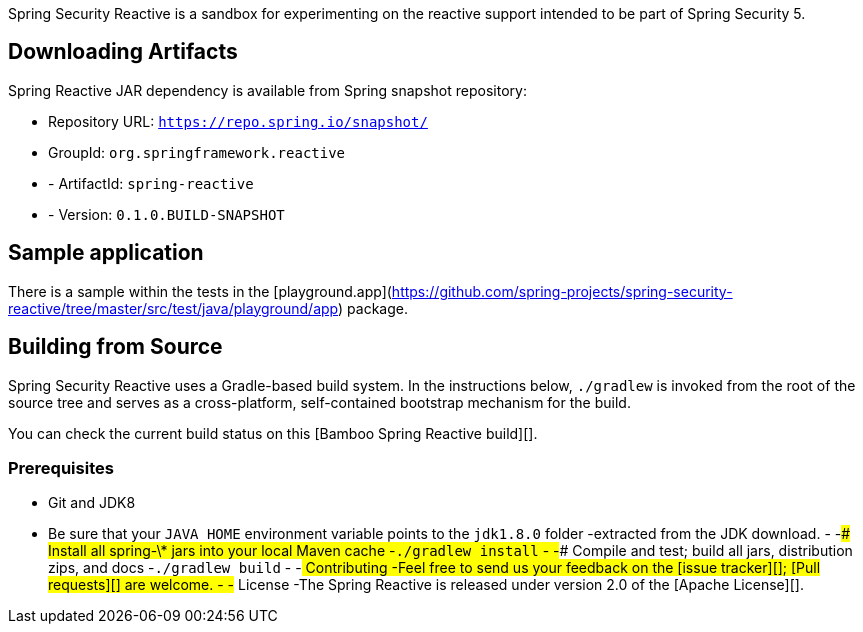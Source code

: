 Spring Security Reactive is a sandbox for experimenting on the reactive support intended to be part of Spring Security 5.

== Downloading Artifacts

Spring Reactive JAR dependency is available from Spring snapshot repository:

- Repository URL: `https://repo.spring.io/snapshot/`
- GroupId: `org.springframework.reactive`
 - - ArtifactId: `spring-reactive`
 - - Version: `0.1.0.BUILD-SNAPSHOT`
 
== Sample application

There is a sample within the tests in the [playground.app](https://github.com/spring-projects/spring-security-reactive/tree/master/src/test/java/playground/app) package.

== Building from Source

Spring Security Reactive uses a Gradle-based build system.
In the instructions below, `./gradlew` is invoked from the root of the source tree and serves as a cross-platform, self-contained bootstrap mechanism for the build.

You can check the current build status on this [Bamboo Spring Reactive build][].

=== Prerequisites

* Git and JDK8
* Be sure that your `JAVA_HOME` environment variable points to the `jdk1.8.0` folder
 -extracted from the JDK download.
 -
 -### Install all spring-\* jars into your local Maven cache
 -`./gradlew install`
 -
 -### Compile and test; build all jars, distribution zips, and docs
 -`./gradlew build`
 -
 -## Contributing
 -Feel free to send us your feedback on the [issue tracker][]; [Pull requests][] are welcome.
 -
 -## License
 -The Spring Reactive is released under version 2.0 of the [Apache License][].